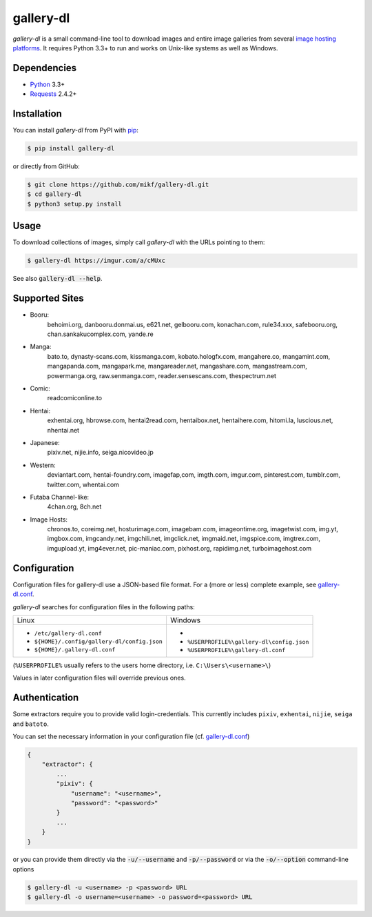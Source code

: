 ==========
gallery-dl
==========

*gallery-dl* is a small command-line tool to download images and entire image
galleries from several `image hosting platforms`_. It requires Python 3.3+ to
run and works on Unix-like systems as well as Windows.

Dependencies
============

- Python_ 3.3+
- Requests_ 2.4.2+

Installation
============

You can install *gallery-dl* from PyPI with pip_:

.. code:: bash

    $ pip install gallery-dl

or directly from GitHub:

.. code:: bash

    $ git clone https://github.com/mikf/gallery-dl.git
    $ cd gallery-dl
    $ python3 setup.py install

Usage
=====

To download collections of images, simply call *gallery-dl* with the URLs
pointing to them:

.. code:: bash

    $ gallery-dl https://imgur.com/a/cMUxc

See also :code:`gallery-dl --help`.

Supported Sites
===============

* Booru:
    behoimi.org, danbooru.donmai.us, e621.net, gelbooru.com, konachan.com,
    rule34.xxx, safebooru.org, chan.sankakucomplex.com, yande.re
* Manga:
    bato.to, dynasty-scans.com, kissmanga.com, kobato.hologfx.com,
    mangahere.co, mangamint.com, mangapanda.com, mangapark.me, mangareader.net,
    mangashare.com, mangastream.com, powermanga.org, raw.senmanga.com,
    reader.sensescans.com, thespectrum.net
* Comic:
    readcomiconline.to
* Hentai:
    exhentai.org, hbrowse.com, hentai2read.com,
    hentaibox.net, hentaihere.com, hitomi.la, luscious.net, nhentai.net
* Japanese:
    pixiv.net, nijie.info, seiga.nicovideo.jp
* Western:
    deviantart.com, hentai-foundry.com, imagefap,com, imgth.com, imgur.com,
    pinterest.com, tumblr.com, twitter.com, whentai.com
* Futaba Channel-like:
    4chan.org, 8ch.net
* Image Hosts:
    chronos.to, coreimg.net, hosturimage.com, imagebam.com, imageontime.org,
    imagetwist.com, img.yt, imgbox.com, imgcandy.net, imgchili.net,
    imgclick.net, imgmaid.net, imgspice.com, imgtrex.com, imgupload.yt,
    img4ever.net, pic-maniac.com, pixhost.org, rapidimg.net, turboimagehost.com

Configuration
=============

Configuration files for gallery-dl use a JSON-based file format.
For a (more or less) complete example, see gallery-dl.conf_.

*gallery-dl* searches for configuration files in the following paths:

+--------------------------------------------+------------------------------------------+
| Linux                                      | Windows                                  |
+--------------------------------------------+------------------------------------------+
|* ``/etc/gallery-dl.conf``                  |*                                         |
|* ``${HOME}/.config/gallery-dl/config.json``|* ``%USERPROFILE%\gallery-dl\config.json``|
|* ``${HOME}/.gallery-dl.conf``              |* ``%USERPROFILE%\gallery-dl.conf``       |
+--------------------------------------------+------------------------------------------+

(``%USERPROFILE%`` usually refers to the users home directory,
i.e. ``C:\Users\<username>\``)

Values in later configuration files will override previous ones.

Authentication
==============

Some extractors require you to provide valid login-credentials.
This currently includes ``pixiv``, ``exhentai``, ``nijie``, ``seiga``
and ``batoto``.

You can set the necessary information in your configuration file
(cf. gallery-dl.conf_)

.. code::

    {
        "extractor": {
            ...
            "pixiv": {
                "username": "<username>",
                "password": "<password>"
            }
            ...
        }
    }

or you can provide them directly via the
:code:`-u/--username` and :code:`-p/--password` or via the
:code:`-o/--option` command-line options

.. code:: bash

    $ gallery-dl -u <username> -p <password> URL
    $ gallery-dl -o username=<username> -o password=<password> URL

.. _image hosting platforms: #supported-sites
.. _gallery-dl.conf: https://github.com/mikf/gallery-dl/blob/master/gallery-dl.conf
.. _Python:   https://www.python.org/downloads/
.. _Requests: https://pypi.python.org/pypi/requests/
.. _pip:      https://pip.pypa.io/en/stable/
